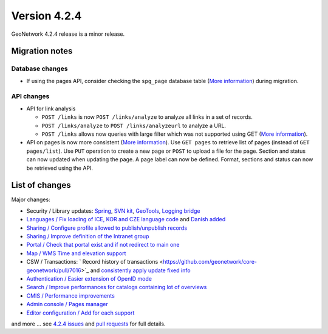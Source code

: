 .. _version-424:

Version 4.2.4
#############

GeoNetwork 4.2.4 release is a minor release.

Migration notes
---------------

Database changes
~~~~~~~~~~~~~~~~

* If using the pages API, consider checking the ``spg_page`` database table (`More information <https://github.com/geonetwork/core-geonetwork/pull/7005>`__) during migration.

API changes
~~~~~~~~~~~

* API for link analysis

  * ``POST /links`` is now ``POST /links/analyze`` to analyze all links in a set of records.

  * ``POST /links/analyze`` to ``POST /links/analyzeurl`` to analyze a URL.

  * ``POST /links`` allows now queries with large filter which was not supported using GET (`More information <https://github.com/geonetwork/core-geonetwork/pull/7022>`__).

* API on pages is now more consistent (`More information <https://github.com/geonetwork/core-geonetwork/pull/6788>`__). Use ``GET pages`` to retrieve list of pages (instead of ``GET pages/list``). Use ``PUT`` operation to create a new page or ``POST`` to upload a file for the page. Section and status can now updated when updating the page. A page label can now be defined. Format, sections and status can now be retrieved using the API.


.. figure:: img/424-pagesapi.png




List of changes
---------------

Major changes:

* Security / Library updates: `Spring <https://github.com/geonetwork/core-geonetwork/pull/7023>`_, `SVN kit <https://github.com/geonetwork/core-geonetwork/pull/7017>`_, `GeoTools <https://github.com/geonetwork/core-geonetwork/pull/6925>`_, `Logging bridge <https://github.com/geonetwork/core-geonetwork/pull/6904>`_

* `Languages / Fix loading of ICE, KOR and CZE language code <https://github.com/geonetwork/core-geonetwork/pull/7055>`_ and `Danish added <https://github.com/geonetwork/core-geonetwork/pull/6933>`_

* `Sharing / Configure profile allowed to publish/unpublish records <https://github.com/geonetwork/core-geonetwork/pull/6956>`_

* `Sharing / Improve definition of the Intranet group <https://github.com/geonetwork/core-geonetwork/pull/6894>`_

* `Portal / Check that portal exist and if not redirect to main one <https://github.com/geonetwork/core-geonetwork/pull/7034>`_

* `Map / WMS Time and elevation support <https://github.com/geonetwork/core-geonetwork/pull/6820>`_

* CSW / Transactions: ` Record history of transactions <https://github.com/geonetwork/core-geonetwork/pull/7016>`_ and `consistently apply update fixed info <https://github.com/geonetwork/core-geonetwork/pull/7004>`_

* `Authentication / Easier extension of OpenID mode <https://github.com/geonetwork/core-geonetwork/pull/6965>`_

* `Search / Improve performances for catalogs containing lot of overviews <https://github.com/geonetwork/core-geonetwork/pull/6895>`_

* `CMIS / Performance improvements <https://github.com/geonetwork/core-geonetwork/pull/6893>`_

* `Admin console / Pages manager <https://github.com/geonetwork/core-geonetwork/pull/6788>`_

* `Editor configuration / Add for each support <https://github.com/geonetwork/core-geonetwork/pull/6907>`_



and more ... see `4.2.4 issues <https://github.com/geonetwork/core-geonetwork/issues?q=is%3Aissue+milestone%3A4.2.4+is%3Aclosed>`_ and
`pull requests <https://github.com/geonetwork/core-geonetwork/pulls?page=3&q=is%3Apr+milestone%3A4.2.4+is%3Aclosed>`_ for full details.

